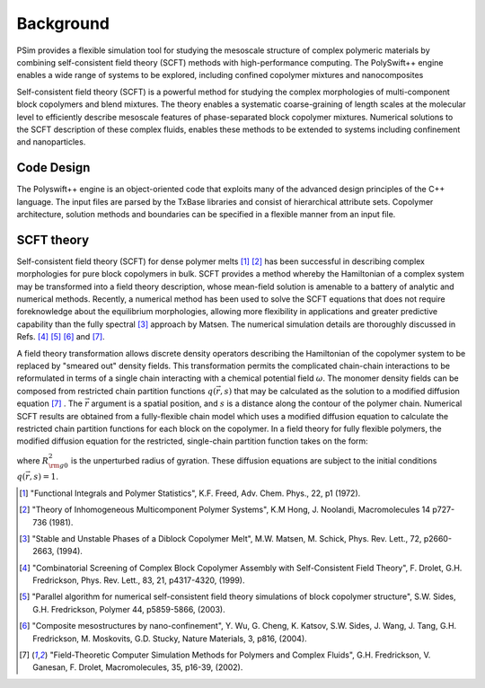 .. _background:

Background
+++++++++++++++++++

.. image:: ./images/intro-pic.png
    :scale: 90 %
    :alt: intro-pic.png for PolySwift++

PSim provides a flexible simulation tool for studying the mesoscale
structure of complex polymeric materials by combining self-consistent field
theory (SCFT) methods with high-performance computing. The PolySwift++ engine
enables a wide range of systems to be explored, including confined copolymer 
mixtures and nanocomposites

Self-consistent field theory (SCFT) is a powerful method for
studying the complex morphologies of multi-component block copolymers and
blend mixtures. The theory enables a systematic coarse-graining of length
scales at the molecular level to efficiently describe mesoscale features of
phase-separated block copolymer mixtures.
Numerical solutions to the SCFT description of these complex fluids,
enables these methods to be extended to systems including confinement and
nanoparticles.



Code Design
************

The Polyswift++ engine is an object-oriented code that exploits many of the 
advanced design principles of the C++ language. The input files are parsed by 
the TxBase libraries and consist of hierarchical attribute sets. Copolymer 
architecture, solution methods and boundaries can be specified in a flexible 
manner from an input file.


SCFT theory
************

Self-consistent field theory (SCFT) for dense polymer melts [1]_ [2]_
has been successful in describing
complex morphologies for pure block copolymers in bulk.
SCFT provides a method whereby the Hamiltonian of a complex system
may be transformed
into a field theory description, whose mean-field solution is amenable
to a battery of analytic and numerical methods.
Recently, a numerical method has been used to solve the SCFT equations
that does not require foreknowledge about the equilibrium morphologies,
allowing more flexibility in applications and greater predictive
capability than the fully spectral [3]_ approach by Matsen.
The numerical simulation details are thoroughly discussed in
Refs. [4]_ [5]_ [6]_ and [7]_.

A field theory transformation allows discrete density operators describing
the Hamiltonian of the copolymer system to be replaced by "smeared out"
density fields.
This transformation permits the complicated chain-chain interactions
to be reformulated in terms of a single chain interacting with a chemical
potential field :math:`\omega`.
The monomer density fields can be composed from restricted chain partition
functions :math:`q({\vec r}, s)`
that may be calculated as the solution to a modified diffusion equation [7]_ .
The :math:`{\vec r}` argument is a spatial position,
and :math:`s` is a distance along the contour of the polymer chain.
Numerical SCFT results are obtained from a fully-flexible chain model
which uses a modified diffusion equation to calculate the restricted chain
partition functions for each block on the copolymer.
In a field theory for fully flexible polymers,
the modified diffusion equation for the restricted, single-chain partition
function takes on the form:

.. math::
  :nowrap:

  \begin{eqnarray}
  \frac{\partial q({\vec r},s) }{\partial s} =
   R_{{\rm g}0}^2 \nabla^2 q({\vec r},s) - \omega({\vec r}) q({\vec r},s)
  \end{eqnarray}

where :math:`R_{{\rm g}0}^2` is the unperturbed radius of gyration.
These diffusion equations are subject to the initial conditions
:math:`q({\vec r}, s) = 1`.


..  References
..  --------------

.. [1] "Functional Integrals and Polymer Statistics", K.F. Freed, Adv. Chem. Phys., 22, p1 (1972).
        
.. [2] "Theory of Inhomogeneous Multicomponent Polymer Systems", K.M Hong, J. Noolandi, Macromolecules 14 p727-736 (1981).

.. [3]  "Stable and Unstable Phases of a Diblock Copolymer Melt", M.W. Matsen, M. Schick, Phys. Rev. Lett., 72, p2660-2663, (1994).

.. [4] "Combinatorial Screening of Complex Block Copolymer Assembly with Self-Consistent Field Theory", F. Drolet, G.H. Fredrickson, Phys. Rev. Lett., 83, 21, p4317-4320, (1999).

.. [5] "Parallel algorithm for numerical self-consistent field theory simulations of block copolymer structure", S.W. Sides, G.H. Fredrickson, Polymer 44, p5859-5866, (2003).

.. [6] "Composite mesostructures by nano-confinement", Y. Wu, G. Cheng, K. Katsov, S.W. Sides, J. Wang, J. Tang, G.H. Fredrickson, M. Moskovits, G.D. Stucky, Nature Materials, 3, p816, (2004).

.. [7] "Field-Theoretic Computer Simulation Methods for Polymers and Complex Fluids",   G.H. Fredrickson, V. Ganesan, F. Drolet, Macromolecules, 35, p16-39, (2002).
